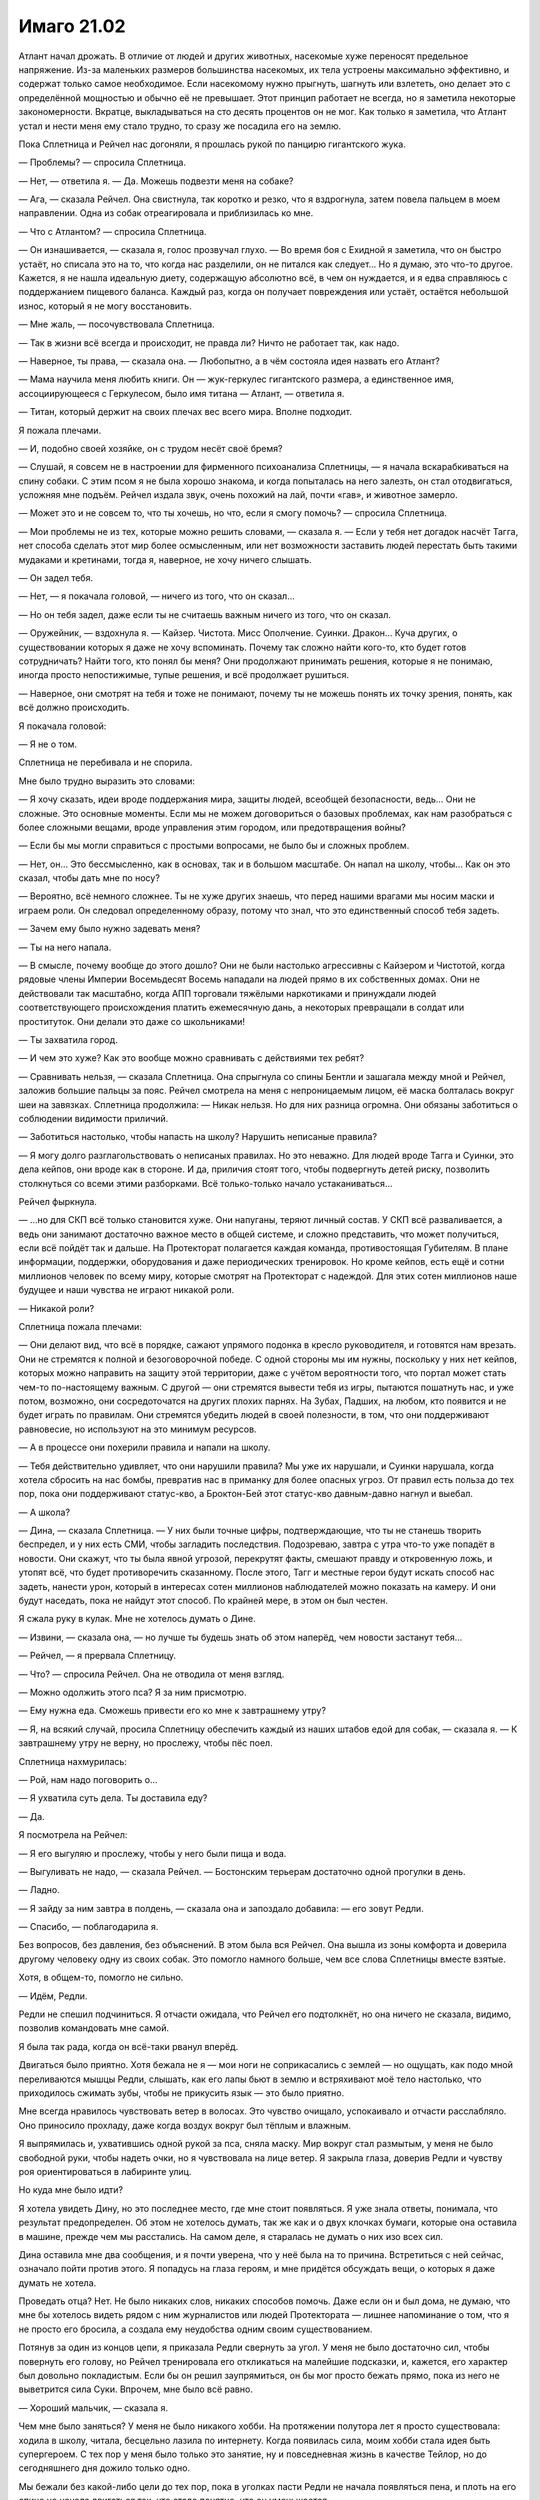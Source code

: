 ﻿Имаго 21.02
#############
Атлант начал дрожать. В отличие от людей и других животных, насекомые хуже переносят предельное напряжение. Из-за маленьких размеров большинства насекомых, их тела устроены максимально эффективно, и содержат только самое необходимое. Если насекомому нужно прыгнуть, шагнуть или взлететь, оно делает это с определённой мощностью и обычно её не превышает. Этот принцип работает не всегда, но я заметила некоторые закономерности.
Вкратце, выкладываться на сто десять процентов он не мог. Как только я заметила, что Атлант устал и нести меня ему стало трудно, то сразу же посадила его на землю.

Пока Сплетница и Рейчел нас догоняли, я прошлась рукой по панцирю гигантского жука.

— Проблемы? — спросила Сплетница.

— Нет, — ответила я. — Да. Можешь подвезти меня на собаке?

— Ага, — сказала Рейчел. Она свистнула, так коротко и резко, что я вздрогнула, затем повела пальцем в моем направлении. Одна из собак отреагировала и приблизилась ко мне.

— Что с Атлантом? — спросила Сплетница.

— Он изнашивается, — сказала я, голос прозвучал глухо. — Во время боя с Ехидной я заметила, что он быстро устаёт, но списала это на то, что когда нас разделили, он не питался как следует... Но я думаю, это что-то другое. Кажется, я не нашла идеальную диету, содержащую абсолютно всё, в чем он нуждается, и я едва справляюсь с поддержанием пищевого баланса. Каждый раз, когда он получает повреждения или устаёт, остаётся небольшой износ, который я не могу восстановить.

— Мне жаль, — посочувствовала Сплетница.

— Так в жизни всё всегда и происходит, не правда ли? Ничто не работает так, как надо.

— Наверное, ты права, — сказала она. — Любопытно, а в чём состояла идея назвать его Атлант?

— Мама научила меня любить книги. Он — жук-геркулес гигантского размера, а единственное имя, ассоциирующееся с Геркулесом, было имя титана — Атлант, — ответила я.

— Титан, который держит на своих плечах вес всего мира. Вполне подходит.

Я пожала плечами.

— И, подобно своей хозяйке, он с трудом несёт своё бремя?

— Слушай, я совсем не в настроении для фирменного психоанализа Сплетницы, — я начала вскарабкиваться на спину собаки. С этим псом я не была хорошо знакома, и когда попыталась на него залезть, он стал отодвигаться, усложняя мне подъём. Рейчел издала звук, очень похожий на лай, почти «гав», и животное замерло.

— Может это и не совсем то, что ты хочешь, но что, если я смогу помочь? — спросила Сплетница.

— Мои проблемы не из тех, которые можно решить словами, — сказала я. — Если у тебя нет догадок насчёт Тагга, нет способа сделать этот мир более осмысленным, или нет возможности заставить людей перестать быть такими мудаками и кретинами, тогда я, наверное, не хочу ничего слышать.

— Он задел тебя.

— Нет, — я покачала головой, — ничего из того, что он сказал...

— Но он тебя задел, даже если ты не считаешь важным ничего из того, что он сказал.

— Оружейник, — вздохнула я. — Кайзер. Чистота. Мисс Ополчение. Суинки. Дракон... Куча других, о существовании которых я даже не хочу вспоминать. Почему так сложно найти кого-то, кто будет готов сотрудничать? Найти того, кто понял бы меня? Они продолжают принимать решения, которые я не понимаю, иногда просто непостижимые, тупые решения, и всё продолжает рушиться.

— Наверное, они смотрят на тебя и тоже не понимают, почему ты не можешь понять их точку зрения, понять, как всё должно происходить.

Я покачала головой:

— Я не о том.

Сплетница не перебивала и не спорила.

Мне было трудно выразить это словами:

— Я хочу сказать, идеи вроде поддержания мира, защиты людей, всеобщей безопасности, ведь... Они не сложные. Это основные моменты. Если мы не можем договориться о базовых проблемах, как нам разобраться с более сложными вещами, вроде управления этим городом, или предотвращения войны?

— Если бы мы могли справиться с простыми вопросами, не было бы и сложных проблем.

— Нет, он... Это бессмысленно, как в основах, так и в большом масштабе. Он напал на школу, чтобы... Как он это сказал, чтобы дать мне по носу?

— Вероятно, всё немного сложнее. Ты не хуже других знаешь, что перед нашими врагами мы носим маски и играем роли. Он следовал определенному образу, потому что знал, что это единственный способ тебя задеть.

— Зачем ему было нужно задевать меня?

— Ты на него напала.

— В смысле, почему вообще до этого дошло? Они не были настолько агрессивны с Кайзером и Чистотой, когда рядовые члены Империи Восемьдесят Восемь нападали на людей прямо в их собственных домах. Они не действовали так масштабно, когда АПП торговали тяжёлыми наркотиками и принуждали людей соответствующего происхождения платить ежемесячную дань, а некоторых превращали в солдат или проституток. Они делали это даже со школьниками!

— Ты захватила город.

— И чем это хуже? Как это вообще можно сравнивать с действиями тех ребят?

— Сравнивать нельзя, — сказала Сплетница. Она спрыгнула со спины Бентли и зашагала между мной и Рейчел, заложив большие пальцы за пояс. Рейчел смотрела на меня с непроницаемым лицом, её маска болталась вокруг шеи на завязках. Сплетница продолжила: — Никак нельзя. Но для них разница огромна. Они обязаны заботиться о соблюдении видимости приличий.

— Заботиться настолько, чтобы напасть на школу? Нарушить неписаные правила?

— Я могу долго разглагольствовать о неписаных правилах. Но это неважно. Для людей вроде Тагга и Суинки, это дела кейпов, они вроде как в стороне. И да, приличия стоят того, чтобы подвергнуть детей риску, позволить столкнуться со всеми этими разборками. Всё только-только начало устаканиваться...

Рейчел фыркнула.

— ...но для СКП всё только становится хуже. Они напуганы, теряют личный состав. У СКП всё разваливается, а ведь они занимают достаточно важное место в общей системе, и сложно представить, что может получиться, если всё пойдёт так и дальше. На Протекторат полагается каждая команда, противостоящая Губителям. В плане информации, поддержки, оборудования и даже периодических тренировок. Но кроме кейпов, есть ещё и сотни миллионов человек по всему миру, которые смотрят на Протекторат с надеждой.  Для этих сотен миллионов наше будущее и наши чувства не играют никакой роли.

— Никакой роли?

Сплетница пожала плечами:

— Они делают вид, что всё в порядке, сажают упрямого подонка в кресло руководителя, и готовятся нам врезать. Они не стремятся к полной и безоговорочной победе. С одной стороны мы им нужны, поскольку у них нет кейпов, которых можно направить на защиту этой территории, даже с учётом вероятности того, что портал может стать чем-то по-настоящему важным. С другой — они стремятся вывести тебя из игры, пытаются пошатнуть нас, и уже потом, возможно, они сосредоточатся на других плохих парнях. На Зубах, Падших, на любом, кто появится и не будет играть по правилам. Они стремятся убедить людей в своей полезности, в том, что они поддерживают равновесие, но используют на это минимум ресурсов.

— А в процессе они похерили правила и напали на школу.

— Тебя действительно удивляет, что они нарушили правила? Мы уже их нарушали, и Суинки нарушала, когда хотела сбросить на нас бомбы, превратив нас в приманку для более опасных угроз. От правил есть польза до тех пор, пока они поддерживают статус-кво, а Броктон-Бей этот статус-кво давным-давно нагнул и выебал.

— А школа?

— Дина, — сказала Сплетница. — У них были точные цифры, подтверждающие, что ты не станешь творить беспредел, и у них есть СМИ, чтобы загладить последствия. Подозреваю, завтра с утра что-то уже попадёт в новости. Они скажут, что ты была явной угрозой, перекрутят факты, смешают правду и откровенную ложь, и утопят всё, что будет противоречить сказанному. После этого, Тагг и местные герои будут искать способ нас задеть, нанести урон, который в интересах сотен миллионов наблюдателей можно показать на камеру. И они будут наседать, пока не найдут этот способ. По крайней мере, в этом он был честен.

Я сжала руку в кулак. Мне не хотелось думать о Дине.

— Извини, — сказала она, — но лучше ты будешь знать об этом наперёд, чем новости застанут тебя...

— Рейчел, — я прервала Сплетницу.

— Что? — спросила Рейчел. Она не отводила от меня взгляд.

— Можно одолжить этого пса? Я за ним присмотрю.

— Ему нужна еда. Сможешь привести его ко мне к завтрашнему утру?

— Я, на всякий случай, просила Сплетницу обеспечить каждый из наших штабов едой для собак, — сказала я. — К завтрашнему утру не верну, но прослежу, чтобы пёс поел.

Сплетница нахмурилась:

— Рой, нам надо поговорить о...

— Я ухватила суть дела. Ты доставила еду?

— Да.

Я посмотрела на Рейчел:

— Я его выгуляю и прослежу, чтобы у него были пища и вода.

— Выгуливать не надо, — сказала Рейчел. — Бостонским терьерам достаточно одной прогулки в день.

— Ладно.

— Я зайду за ним завтра в полдень, — сказала она и запоздало добавила: — его зовут Редли.

— Спасибо, — поблагодарила я.

Без вопросов, без давления, без объяснений. В этом была вся Рейчел. Она вышла из зоны комфорта и доверила другому человеку одну из своих собак. Это помогло намного больше, чем все слова Сплетницы вместе взятые.

Хотя, в общем-то, помогло не сильно.

— Идём, Редли.

Редли не спешил подчиниться. Я отчасти ожидала, что Рейчел его подтолкнёт, но она ничего не сказала, видимо, позволив командовать мне самой.

Я была так рада, когда он всё-таки рванул вперёд.

Двигаться было приятно. Хотя бежала не я — мои ноги не соприкасались с землей — но ощущать, как подо мной переливаются мышцы Редли, слышать, как его лапы бьют в землю и встряхивают моё тело настолько, что приходилось сжимать зубы, чтобы не прикусить язык — это было приятно.

Мне всегда нравилось чувствовать ветер в волосах. Это чувство очищало, успокаивало и отчасти расслабляло. Оно приносило прохладу, даже когда воздух вокруг был тёплым и влажным.

Я выпрямилась и, ухватившись одной рукой за пса, сняла маску. Мир вокруг стал размытым, у меня не было свободной руки, чтобы надеть очки, но я чувствовала на лице ветер. Я закрыла глаза, доверив Редли и чувству роя ориентироваться в лабиринте улиц.

Но куда мне было идти?

Я хотела увидеть Дину, но это последнее место, где мне стоит появляться. Я уже знала ответы, понимала, что результат предопределен. Об этом не хотелось думать, так же как и о двух клочках бумаги, которые она оставила в машине, прежде чем мы расстались. На самом деле, я старалась не думать о них изо всех сил.

Дина оставила мне два сообщения, и я почти уверена, что у неё была на то причина. Встретиться с ней сейчас, означало пойти против этого. Я попадусь на глаза героям, и мне придётся обсуждать вещи, о которых я даже думать не хотела.

Проведать отца? Нет. Не было никаких слов, никаких способов помочь. Даже если он и был дома, не думаю, что мне бы хотелось видеть рядом с ним журналистов или людей Протектората — лишнее напоминание о том, что я не просто его бросила, а создала ему неудобства одним своим существованием.

Потянув за один из концов цепи, я приказала Редли свернуть за угол. У меня не было достаточно сил, чтобы повернуть его голову, но Рейчел тренировала его откликаться на малейшие подсказки, и, кажется, его характер был довольно покладистым. Если бы он решил заупрямиться, он бы мог просто бежать прямо, пока из него не выветрится сила Суки. Впрочем, мне было всё равно.

— Хороший мальчик, — сказала я.

Чем мне было заняться? У меня не было никакого хобби. На протяжении полутора лет я просто существовала: ходила в школу, читала, бесцельно лазила по интернету. Когда появилась сила, моим хобби стала идея быть супергероем. С тех пор у меня было только это занятие, ну и повседневная жизнь в качестве Тейлор, но до сегодняшнего дня дожило только одно.

Мы бежали без какой-либо цели до тех пор, пока в уголках пасти Редли не начала появляться пена, и плоть на его спине не начала двигаться так, что стало понятно, что он уменьшается.

По моей команде Редли перешёл на шаг, затем полностью остановился. Я соскользнула с его спины и повела вперед, держа за цепь. Это дало мне возможность размяться и позволило Редли, с которого опадала лишняя плоть, отдохнуть после бега. Атлант летел над нами по воздуху.

Мне хотелось увидеть Брайана, но не хотелось продолжать ранее начатую дискуссию.

Чесались руки разобраться с одним из моих врагов, сорваться в битву, что-нибудь предпринять насчёт Зубов или Падших, но я не верила, что смогу достаточно сконцентрироваться, чтобы овладеть ситуацией и сражаться в полную силу.

Я не могла даже представить, что мне станет лучше после хорошего ночного сна.

Редли больше не мог идти, и, ожидая пока с него не спадут последние куски, я подобрала цепь. Собранная вместе, она оказалась удивительно тяжёлой.

На ней был ошейник. Я нашла наполненный жидкостью мешок, в котором находилось настоящее тело Редли, и разрезала его, чтобы добраться до собаки. Мне удалось надеть на него ошейник и прицепить к нему один из концов цепи. Часть цепи я повесила на Атланта, часть взяла себе и перекинула через голову, равномерно распределяя вес.

Без несущего меня Атланта или Редли, мне предстоит длинная пешая прогулка, хотя я и не знала точно, куда мне хотелось пойти.

Самое время подумать без постороннего вмешательства.

Чёртов Тагг. Мне не нравилось, что из всех недавних бесед именно разговор с ним я никак не могла выбросить из головы.

Куда это, чёрт побери, мы с Редли вообще попали? Что здесь вообще было неподалеку? Капитанский холм? Лес? Дальний край территории Мрака? Что вообще могло заставить меня сюда забраться?

Я продолжала идти. Отчасти потому, что я не могла себя заставить вернуться на свою территорию и отвечать на вопросы подчиненных. Отчасти — понимание того, что проснувшись после беспокойной ночи, я продолжу быть Рой. Ещё очень долгое время со всеми, с кем буду взаимодействовать, я буду оставаться Рой.

Я поняла, что стоит за моими спутанными мыслями, когда увидела низкую каменную стену, защищавшую обитателей этого места. Стена была увенчана металлической решеткой и смотрящими в небо штырями.

Одной рукой я подхватила Редли и перемахнула через стену.

Земля была мягкой, в ней было полно насекомых. Пространство было заполнено деревьями, когда-то молодыми, теперь состарившимися. Здесь воздух был прохладнее, благодаря тени деревьев и ветру, обдувающему окружающие холмы.

Я села на траву.

— Ох, блин, — сказала я. — С чего же мне начать?

Редли, видимо, решил, что я разговариваю с ним. Он подошёл и ткнулся в меня носом. Я мягко почесала его за ушами, повернув пальцы перчаток так, чтобы кончики стали острее. Редли, кажется, понравилось, он подался навстречу пальцам, наполовину закрыв глаза.

— Думаю, мама, мне стоит извиниться за то, что меня так давно не было, — сказала я, почёсывая Редли.

Надгробие, естественно, не ответило. На нем были только слова:

«Аннет Роуз Эберт»

«1969-2008»

«Каждого из нас она научила чему-то важному».

— Мне... как-то стыдно. Когда я задумываюсь о том, чтобы рассказать тебе всё, что случилось за последние пару месяцев, у меня появляется ком в груди, здесь, рядом с ключицей. Это не легче, чем рассказать всё папе, а я не сделала даже этого.

Повисла тишина. Мы были достаточно далеко, чтобы не слышать даже звуки города. Такое же глубокое уединение, как во тьме Мрака.

— Думаю, всё будто перевернулось вверх тормашками. Помнишь ту мечту, о которой я тебе когда-то говорила — стать супергероем? На самом деле... У меня ничего не получилось.

Я слабо усмехнулась, тихо и горько.

Редли забрался ко мне на колени и заелозил, устраиваясь поудобнее.

— Всё это как... если я начну рассказывать тебе обо всём, что произошло, обо всём, о чём сейчас, вероятно, узнал папа? О вещах похуже, чем то, что я говорила Дракону и Отступнику, чтобы их запугать. И всё это снимали на телефоны, а потом оно попало в новости? Не думаю, что я это выдержу. Дело в... Как вообще я до этого докатилась? Делала ужасные вещи, от одной мысли рассказать о них тебе или папе мне хочется провалиться сквозь землю. И самое странное — я не уверена, что поступила бы иначе, будь у меня второй шанс. Итак, с чего же мне начать? Как бы всё это описать? Всё пошло шиворот-навыворот. Я больше не одна. На меня работают не меньше ста пятидесяти человек, некоторые мне доверяют, некоторые обязаны мне жизнью. У меня есть Лиза и Брайан. Рейчел. Ещё есть Алек и Аиша, но с ними я не настолько близка. Мы, эээ... прошли через многое. Ситуации на грани жизни и смерти. По телевизору, по фильмам и книгам, может создаться впечатление, что достаточно пережить одну серьёзную передрягу, и вы уже связаны вместе. Так часто случалось в книгах, которые ты мне читала на ночь. В реальности всё не совсем так. На самом деле, даже если мы и пережили вместе кризис, это не значит, что мы вместе навсегда, и больше без своих тараканов. Мы близки. После всего этого мы стали даже ближе, но я не уверена, кто мы теперь с Брайаном. Даже сейчас, когда я чувствую себя такой подавленной, я не чувствую, что могу с ними поговорить.

Мой рой засёк шаги какого-то человека. Я взглянула в том направлении и увидела приглушённый свет фонарика. Он не повернул в мою сторону, и через минуту его вообще не стало видно. Смотритель за участком? Сторож? Без разницы.

— Брайан хочет разобраться с проблемой, Лиза хочет понять её. Я бы пошла к Рейчел, скорее всего так и сделаю, но я понятия не имею, как можно поговорить с ней о чём-то подобном. Я не знаю, сможет ли она на самом деле понять, что я сегодня потеряла. Не хочу сказать, что ты последняя, к кому бы я обратилась, но думаю, что настоящая причина моего визита в том, что я не знала, куда ещё пойти, чтобы меня выслушали.

Я вздохнула. Редли меня поддержал, вздохнув, лёжа с закрытыми глазами у меня на коленях.

— Эм. Я была никем и стала той, о ком говорят по всему миру. Не сказать, что я это планировала, но получилось, что я захватила город. Это нужно было сделать, вот я и сделала, и теперь мы не можем бросить всё как есть и уйти, потому что наше место займут другие, а я не думаю, что они будут настолько же справедливы по отношению к местным. Спле... Лиза говорила, что считает, будто власти сдерживаются, потому как мы им нужны здесь. Они нас не любят, в частности они не любят меня, но пока что на нас тут всё держится. Итак, я на своём месте, а правительства на другой стороне планеты, наверное, обсуждают непредвиденные сценарии и вероятность захвата их городов плохими парнями. Меня показывают в новостях, моё лицо повсюду в интернете, думаю, даже твоё имя всплыло. И папино.

Я вытащила из-за пояса маску и перевернула.

— Думаю, стоит сказать прямо. Я — суперзлодей. Криминальный правитель Броктон-Бей. Но всё не так плохо, как звучит. Хотя, может всё ещё хуже. Я спасала жизни. Сражалась с Левиафаном, сражалась с Бойней номер Девять и Ехидной. Но мне приходилось и отнимать жизнь. Я сражалась с героями и вредила людям, которые возможно этого не заслужили, просто для того, чтобы доказать свою правоту.

Мне пришлось остановиться. Я вздохнула, затем повернулась, чтобы посмотреть на тёмное кладбище и город за низкой стеной.

— Я ни о чём таком не просила. Превратила себя в эту... сущность, просто чтобы протянуть подольше. И, пожалуй, мне придётся продолжать в том же духе. Я старалась избегать вредить людям со злости, но, глядя на то, что я делала, это выглядит слабым оправданием. Совсем недавно был тот умирающий парень, один из Барыг. Он забрал брата у сестры и вообще делал много мерзких штук. Нападал на людей. Я оставила его умирать, отчасти потому, что знала, что должна быть более безжалостной, пыталась убедить себя, что когда придёт время, я буду способна убить другого человека. И я это сделала. Я говорила себе, что это всё, чтобы спасти маленькую девочку. Даже не знаю, почему я придавала этому такое значение. Спасти Дину. Возможно, отчасти потому, что я пыталась делать то, что правильно, и не была уверена, что это сможет кто-либо другой. Но чем больше я думаю, тем больше мне кажется, что это была попытка загладить уже совершенные мной плохие поступки.

В небольшой узкой вазе у основания надгробия стоял свежий букет цветов. Я подняла его и осмотрела. Неужели этим вечером сюда заходил мой отец?

— Она обернулась против меня, — сказала я, — ну, та девочка, которую я спасла. И мне кажется, я понимаю, почему она это сделала. Вижу разумное объяснение. И даже не виню её.

Я выудила две маленьких записки из кармана на поясе. Я комкала и расправляла их столько раз, что они были скорее похожи на куски тонкой салфетки. Я не хотела их читать, но не могла и выбросить.

— Чёрт, — пробормотала я, — что меня больше всего бесит, так это несправедливость всего этого. Никакой кармической расплаты, никакой награды за хорошие дела или наказания за плохие. Почти наоборот. Наверное, это объясняет, почему Протекторат находится в таком плохом состоянии.

— Я совершаю ужасные поступки, убиваю человека, и даже не могу из-за этого заставить почувствовать себя плохо. Я пугала невиновных, портила имущество, нападала на хороших героев, которые пытались защитить город, и плохих героев, которые делали эту работу по эгоистичным причинам, и за это получаю награду. Власть, престиж, уважение.

Аккуратно, чтобы не порвать, я расправила обе записки.

— Я спасаю девочку из когтей злого, коварного криминального авторитета, и вот моя награда.

Я протянула записки в сторону надгробия. Два квадратных клочка бумаги. В верхнем левом углу каждого листка было по цифре, обведенной в кружок, чтобы было понятно, в каком порядке их надо читать. Два слова на первом, одно на втором.

«1. Рви связи».

«2. Прости».

— Позволь сказать, мам. Если и есть слово, которое меньше всего хочешь услышать от того, кто видит будущее, то это слово «прости». Это ужасает. Она снабдила меня инструкциями, но я им не последовала. Я всё знала, я почти сделала то, что следовало, несколько раз подряд, но так и не приняла окончательное решение. Я не бросила папу. Так что, пожалуй, именно поэтому она заставила меня это сделать, обратившись к властям и дав им возможность раскрыть меня.

Я не спеша сложила записки и засунула их за пояс.

— Наверно, этот момент был важен, раз после всего, что я для неё сделала, она готова была так со мной поступить. Возможно, это всё для всеобщего блага. А может быть, это дает мне наибольшие шансы на выживание в грядущих событиях.

Я напряглась, когда снова появился сторож с фонариком. Луч света скользнул в мою сторону, но меня, похоже, не заметили.

— Она просит прощения, и я... я не сержусь на неё. Не могу её винить, потому как она всего лишь часть большей картины, всего лишь пешка, так же как и я. Это же весь мир такой долбанутый, правда? Так получается, что за зло получаешь награду, а за добро — наказание. Полное отсутствие взаимодействия, в то время, как грядёт не один апокалипсис, а целых два. Губители и та штука с Джеком Остряком.

Я вздохнула.

— Я провела слишком много времени, глядя на эти записки, размышляя, почему она их написала, пытаясь их истолковать и представить худшие возможные сценарии развития событий. Обдумывала их до тех пор, пока не начала зацикливаться. Я продолжала возвращаться к одной и той же идее с разных сторон.

Я могла представить её. Мою мать, стоящую здесь передо мной, в физическом обличье. Всю её мягкость и тепло. Её тихое, молчаливое неодобрение. Всю её сообразительность, которой она не могла со мной сейчас поделиться.

Я почувствовала в некотором роде облегчение. Возможность выговориться помогла мне прояснить мысли в тот момент, когда я чувствовала себя такой потерянной. Теперь я смогла увидеть цель, что-то, к чему можно стремиться. Она мне не нравилась, но с момента прочтения записок Дины я уже знала, что мне не понравится результат.

— Думаю, я должна стать бессердечной, — сказала я чуть слышно. Я знала, что сторож приближается, но не сдвинулась с места. — Я знаю, что вы с папой это бы не одобрили, но Дина, похоже, считает, что я буду играть важную роль в том, что грядёт, и, наверное, если я этого не сделаю, то не смогу оказаться в правильном состоянии, в нужное время и в нужном месте.

Редли вскочил, реагируя на звук шагов сторожа. Я взяла его за ошейник, чтобы не дать ему напасть.

Отодвинув Редли, я встала и повернулась лицом к сторожу. Несмотря на яркий свет фонарика, было видно белки его глаз в темноте. Это был мужчина в годах, с круглым лицом, большим животом и слишком длинными волосами.

Он смотрел на меня с подозрением. На девочку в чёрном облегающем костюме и сером бронежилете, сидящей возле могилы, в компании небольшой собаки.

— Извините за вторжение, — сказала я. — Я уйду.

Он пристально на меня посмотрел, затем перевёл взгляд на мамино надгробие:

— Навещаешь кого-то?

— Маму.

— Неприятностей не будет?

Я мотнула головой.

— Если не будешь создавать проблем или устраивать беспорядок, я не против. И убери за собакой.

Я молча ещё раз кивнула. У меня не было пакетов, но были насекомые.

Его взгляд немного смягчился:

— Тебе что-нибудь нужно? Перед следующим обходом я буду делать чай, но могу сварить кофе, если ты думаешь, что на некоторое время тут задержишься.

Я почувствовала, как по краям глаз собрались слезы. Странно, что они появились только сейчас.

— Чаю было бы... — я замешкалась с выбором слова. Почти сказала “замечательно”, но звучало не к месту. — Чаю, пожалуйста, если не трудно.

— Я принесу чашку.

— А можно ещё бумагу? — вырвалось у меня.

— По-моему, у меня есть только бумага для принтера.

— Сойдёт.

— Сколько листов?

Я открыла рот, чтобы сказать, но поняла, что не знаю.

Его лицо снова приняло мягкое выражение, которого я не заслуживала:

— Я возьму побольше. Что останется, принесёшь ко мне в комнату, когда будешь заносить чашку.

— Спасибо, — ответила я ему.

Спустя некоторое время сторож вернулся, неся чай, бумагу и ручку. Я больше не говорила с надгробием матери, и даже после того, как заглянул сторож, слова не шли мне в голову.

Я исписала двенадцать листов с обеих сторон. Прошло два часа, сторож отправился в очередной обход территории. Я не знала точно, является ли осмотр кладбища его обязанностью, или ему просто больше было нечем заняться, но он закончил ходить, удалился в небольшой домик неподалёку вверх по холму и стал готовиться к ночи.

Наконец, мне показалось, что я закончила. К этому времени руку уже сводило судорогой, и шея затекла. Слишком много времени прошло за письмом на бумаге, прижатой к броне на моём бедре, я долго обдумывала слова, понимая, что не было идеального способа всё сказать.

Я завершила записи словами:

«Я люблю тебя, пап. Прости. Тейлор».

Я достала цветы из вазы и положила их у основания надгробия. Скрутила в трубочку листки бумаги и засунула их в вазу, а затем перевернула её вверх ногами, чтобы дождь не намочил содержимое. Отец будет единственным, кто это прочтёт. Впрочем, если записи увидит кто-то вроде сторожа, я не буду сильно возражать.

Я встала и потянулась. Редли вилял хвостом, глядя на меня, радуясь возможности побегать ещё. Он был счастлив, маленький добродушный пёс. Неужели Рейчел послала его со мной, учтя его характер?

Я задумалась, что бы ещё сказать маме, но иллюзия была разрушена. Решение было принято, и оно было не из тех, которые я была готова принять, когда покидала штаб СКП. Разговор помог очистить мысли. Чувство потерянности и разочарования было уже не таким сильным. Мне удалось записать объяснение для отца. Пожалуй, не такое длинное или углубленное, как он заслуживал, но всё же объяснение.

— Спасибо, что выслушала, — сказала я, хорошо понимая, что её здесь не было, что на самом деле она не слушала. — Я буду занята, так что, наверное, не смогу заскочить в ближайшее время. Извини.

И я ушла, высоко подняв голову и чувствуя комок в горле. Я решилась.